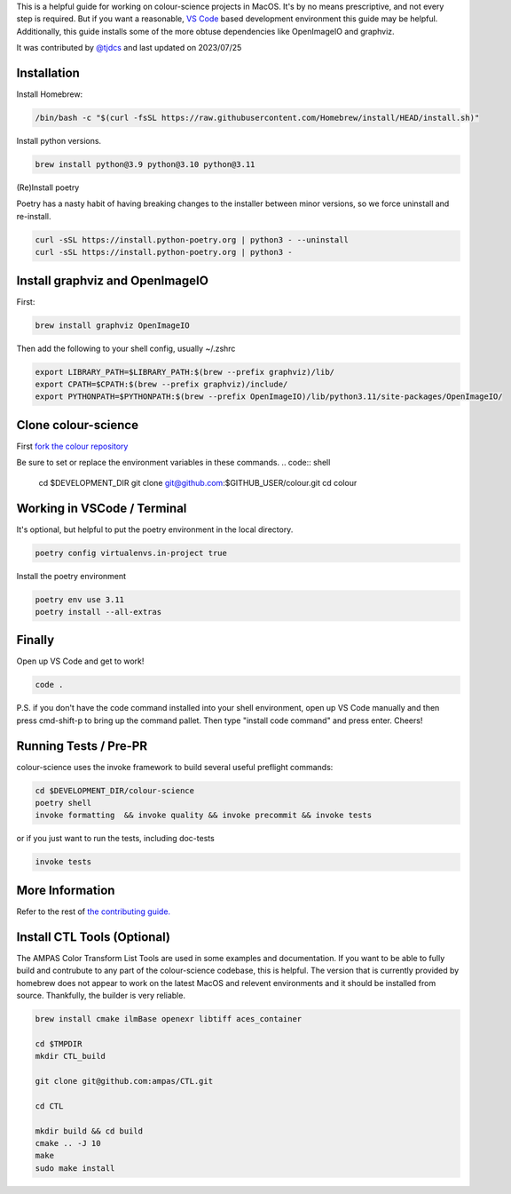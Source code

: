 .. title: Development Environment on MacOS
.. slug: dev-env-macos
.. date: 2023-07-25 05:35:44 UTC
.. tags: contributing
.. category:
.. link:
.. description:
.. type: text

This is a helpful guide for working on colour-science projects in MacOS. It's by
no means prescriptive, and not every step is required. But if you want a
reasonable, `VS Code <https://code.visualstudio.com/>`__ based development environment this guide may be helpful.
Additionally, this guide installs some of the more obtuse dependencies like
OpenImageIO and graphviz. 

It was contributed by `@tjdcs <https://github.com/tjdcs>`__ and last updated on 2023/07/25


Installation
============

Install Homebrew:

.. code:: shell
    
    /bin/bash -c "$(curl -fsSL https://raw.githubusercontent.com/Homebrew/install/HEAD/install.sh)"

Install python versions. 

.. code:: shell

    brew install python@3.9 python@3.10 python@3.11

(Re)Install poetry

Poetry has a nasty habit of having breaking changes to the installer between
minor versions, so we force uninstall and re-install.

.. code:: shell

    curl -sSL https://install.python-poetry.org | python3 - --uninstall
    curl -sSL https://install.python-poetry.org | python3 -


Install graphviz and OpenImageIO
================================

First:

.. code:: shell

    brew install graphviz OpenImageIO

Then add the following to your shell config, usually ~/.zshrc

.. code:: shell

    export LIBRARY_PATH=$LIBRARY_PATH:$(brew --prefix graphviz)/lib/
    export CPATH=$CPATH:$(brew --prefix graphviz)/include/
    export PYTHONPATH=$PYTHONPATH:$(brew --prefix OpenImageIO)/lib/python3.11/site-packages/OpenImageIO/


Clone colour-science
====================

First `fork the colour repository <https://github.com/colour-science/colour/fork>`__

Be sure to set or replace the environment variables in these commands. 
.. code:: shell
    
    cd $DEVELOPMENT_DIR
    git clone git@github.com:$GITHUB_USER/colour.git
    cd colour


Working in VSCode / Terminal
============================

It's optional,  but helpful to put the poetry environment in the local
directory.

.. code:: shell

    poetry config virtualenvs.in-project true


Install the poetry environment


.. code:: shell

    poetry env use 3.11
    poetry install --all-extras


Finally
=======

Open up VS Code and get to work!

.. code:: shell
    
    code .

P.S. if you don't have the code command installed into your shell environment,
open up VS Code manually and then press cmd-shift-p to bring up the command
pallet. Then type "install code command" and press enter. Cheers!

Running Tests / Pre-PR
======================

colour-science uses the invoke framework to build several useful preflight
commands:

.. code:: shell

    cd $DEVELOPMENT_DIR/colour-science
    poetry shell
    invoke formatting  && invoke quality && invoke precommit && invoke tests

or if you just want to run the tests, including doc-tests

.. code:: shell
    
    invoke tests


More Information
================

Refer to the rest of `the contributing guide. <https://www.colour-science.org/contributing/>`__


Install CTL Tools (Optional)
============================

The AMPAS Color Transform List Tools are used in some examples and
documentation. If you want to be able to fully build and contrubute to any part
of the colour-science codebase, this is helpful. The version that is currently
provided by homebrew does not appear to work on the latest MacOS and relevent
environments and it should be installed from source. Thankfully, the builder is
very reliable. 

.. code:: shell

    brew install cmake ilmBase openexr libtiff aces_container 

    cd $TMPDIR
    mkdir CTL_build

    git clone git@github.com:ampas/CTL.git

    cd CTL

    mkdir build && cd build
    cmake .. -J 10
    make
    sudo make install
